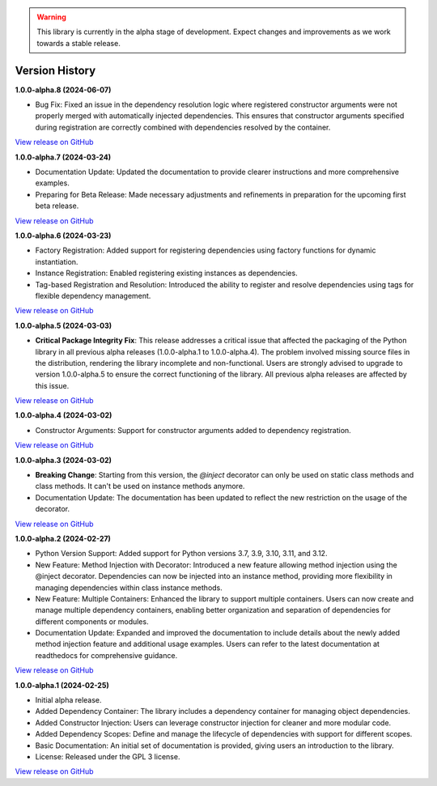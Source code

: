 .. warning::

   This library is currently in the alpha stage of development. Expect changes and improvements as we work towards a stable release.

###############
Version History
###############

**1.0.0-alpha.8 (2024-06-07)**

- Bug Fix: Fixed an issue in the dependency resolution logic where registered constructor arguments were not properly merged with automatically injected dependencies. This ensures that constructor arguments specified during registration are correctly combined with dependencies resolved by the container.

`View release on GitHub <https://github.com/runemalm/py-dependency-injection/releases/tag/v1.0.0-alpha.8>`_

**1.0.0-alpha.7 (2024-03-24)**

- Documentation Update: Updated the documentation to provide clearer instructions and more comprehensive examples.
- Preparing for Beta Release: Made necessary adjustments and refinements in preparation for the upcoming first beta release.

`View release on GitHub <https://github.com/runemalm/py-dependency-injection/releases/tag/v1.0.0-alpha.7>`_

**1.0.0-alpha.6 (2024-03-23)**

- Factory Registration: Added support for registering dependencies using factory functions for dynamic instantiation.
- Instance Registration: Enabled registering existing instances as dependencies.
- Tag-based Registration and Resolution: Introduced the ability to register and resolve dependencies using tags for flexible dependency management.

`View release on GitHub <https://github.com/runemalm/py-dependency-injection/releases/tag/v1.0.0-alpha.6>`_

**1.0.0-alpha.5 (2024-03-03)**

- **Critical Package Integrity Fix**: This release addresses a critical issue that affected the packaging of the Python library in all previous alpha releases (1.0.0-alpha.1 to 1.0.0-alpha.4). The problem involved missing source files in the distribution, rendering the library incomplete and non-functional. Users are strongly advised to upgrade to version 1.0.0-alpha.5 to ensure the correct functioning of the library. All previous alpha releases are affected by this issue.

`View release on GitHub <https://github.com/runemalm/py-dependency-injection/releases/tag/v1.0.0-alpha.5>`_

**1.0.0-alpha.4 (2024-03-02)**

- Constructor Arguments: Support for constructor arguments added to dependency registration.

`View release on GitHub <https://github.com/runemalm/py-dependency-injection/releases/tag/v1.0.0-alpha.4>`_

**1.0.0-alpha.3 (2024-03-02)**

- **Breaking Change**: Starting from this version, the `@inject` decorator can only be used on static class methods and class methods. It can't be used on instance methods anymore.
- Documentation Update: The documentation has been updated to reflect the new restriction on the usage of the decorator.

`View release on GitHub <https://github.com/runemalm/py-dependency-injection/releases/tag/v1.0.0-alpha.3>`_

**1.0.0-alpha.2 (2024-02-27)**

- Python Version Support: Added support for Python versions 3.7, 3.9, 3.10, 3.11, and 3.12.
- New Feature: Method Injection with Decorator: Introduced a new feature allowing method injection using the @inject decorator. Dependencies can now be injected into an instance method, providing more flexibility in managing dependencies within class instance methods.
- New Feature: Multiple Containers: Enhanced the library to support multiple containers. Users can now create and manage multiple dependency containers, enabling better organization and separation of dependencies for different components or modules.
- Documentation Update: Expanded and improved the documentation to include details about the newly added method injection feature and additional usage examples. Users can refer to the latest documentation at readthedocs for comprehensive guidance.

`View release on GitHub <https://github.com/runemalm/py-dependency-injection/releases/tag/v1.0.0-alpha.2>`_

**1.0.0-alpha.1 (2024-02-25)**

- Initial alpha release.
- Added Dependency Container: The library includes a dependency container for managing object dependencies.
- Added Constructor Injection: Users can leverage constructor injection for cleaner and more modular code.
- Added Dependency Scopes: Define and manage the lifecycle of dependencies with support for different scopes.
- Basic Documentation: An initial set of documentation is provided, giving users an introduction to the library.
- License: Released under the GPL 3 license.

`View release on GitHub <https://github.com/runemalm/py-dependency-injection/releases/tag/v1.0.0-alpha.1>`_
